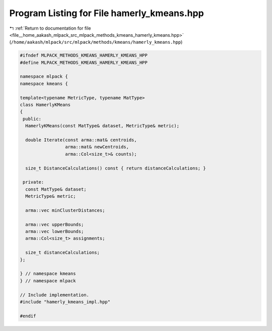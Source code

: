 
.. _program_listing_file__home_aakash_mlpack_src_mlpack_methods_kmeans_hamerly_kmeans.hpp:

Program Listing for File hamerly_kmeans.hpp
===========================================

|exhale_lsh| :ref:`Return to documentation for file <file__home_aakash_mlpack_src_mlpack_methods_kmeans_hamerly_kmeans.hpp>` (``/home/aakash/mlpack/src/mlpack/methods/kmeans/hamerly_kmeans.hpp``)

.. |exhale_lsh| unicode:: U+021B0 .. UPWARDS ARROW WITH TIP LEFTWARDS

.. code-block:: cpp

   
   #ifndef MLPACK_METHODS_KMEANS_HAMERLY_KMEANS_HPP
   #define MLPACK_METHODS_KMEANS_HAMERLY_KMEANS_HPP
   
   namespace mlpack {
   namespace kmeans {
   
   template<typename MetricType, typename MatType>
   class HamerlyKMeans
   {
    public:
     HamerlyKMeans(const MatType& dataset, MetricType& metric);
   
     double Iterate(const arma::mat& centroids,
                    arma::mat& newCentroids,
                    arma::Col<size_t>& counts);
   
     size_t DistanceCalculations() const { return distanceCalculations; }
   
    private:
     const MatType& dataset;
     MetricType& metric;
   
     arma::vec minClusterDistances;
   
     arma::vec upperBounds;
     arma::vec lowerBounds;
     arma::Col<size_t> assignments;
   
     size_t distanceCalculations;
   };
   
   } // namespace kmeans
   } // namespace mlpack
   
   // Include implementation.
   #include "hamerly_kmeans_impl.hpp"
   
   #endif
